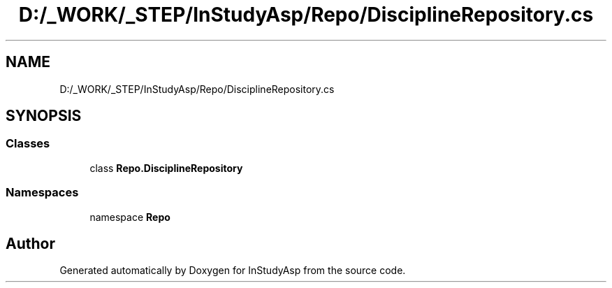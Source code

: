 .TH "D:/_WORK/_STEP/InStudyAsp/Repo/DisciplineRepository.cs" 3 "Fri Sep 22 2017" "InStudyAsp" \" -*- nroff -*-
.ad l
.nh
.SH NAME
D:/_WORK/_STEP/InStudyAsp/Repo/DisciplineRepository.cs
.SH SYNOPSIS
.br
.PP
.SS "Classes"

.in +1c
.ti -1c
.RI "class \fBRepo\&.DisciplineRepository\fP"
.br
.in -1c
.SS "Namespaces"

.in +1c
.ti -1c
.RI "namespace \fBRepo\fP"
.br
.in -1c
.SH "Author"
.PP 
Generated automatically by Doxygen for InStudyAsp from the source code\&.
